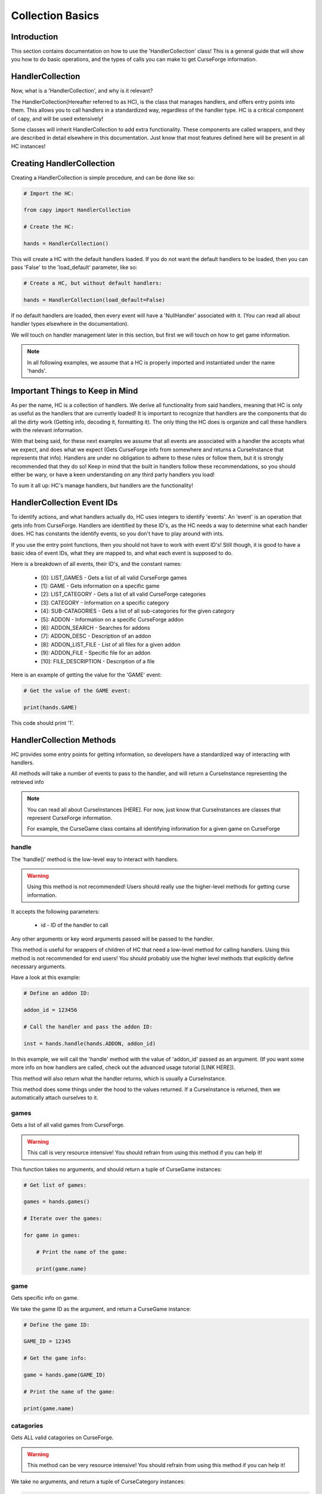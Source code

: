 =================
Collection Basics
=================

Introduction
============

This section contains documentation on how to use the 'HandlerCollection' class!
This is a general guide that will show you how to do basic operations,
and the types of calls you can make to get CurseForge information.

HandlerCollection
=================

Now, what is a 'HandlerCollection', and why is it relevant?

The HandlerCollection(Hereafter referred to as HC),
is the class that manages handlers, and offers entry points into them.
This allows you to call handlers in a standardized way,
regardless of the handler type.
HC is a critical component of capy, and will be used extensively!

Some classes will inherit HandlerCollection to add extra functionality.
These components are called wrappers, and they are described in detail
elsewhere in this documentation.
Just know that most features defined here will be present in all
HC instances!

Creating HandlerCollection
===========================

Creating a HandlerCollection is simple procedure, and can be done like so:

.. code-block:: python

    # Import the HC:

    from capy import HandlerCollection

    # Create the HC:

    hands = HandlerCollection()

This will create a HC with the default handlers loaded.
If you do not want the default handlers to be loaded,
then you can pass 'False' to the 'load_default' parameter, like so:

.. code-block:: python

    # Create a HC, but without default handlers:

    hands = HandlerCollection(load_default=False)

If no default handlers are loaded, 
then every event will have a 'NullHandler'
associated with it.
(You can read all about handler types elsewhere in the documentation).

We will touch on handler management later in this section,
but first we will touch on how to get game information.

.. note::

    In all following examples,
    we assume that a HC is properly imported and instantiated
    under the name 'hands'.

Important Things to Keep in Mind
================================

As per the name, HC is a collection of handlers.
We derive all functionality from said handlers,
meaning that HC is only as useful as the handlers that
are currently loaded!
It is important to recognize that handlers
are the components that do all the dirty work
(Getting info, decoding it, formatting it).
The only thing the HC does is organize
and call these handlers with the relevant information.

With that being said, 
for these next examples we assume that 
all events are associated with a handler
the accepts what we expect, and does what we expect
(Gets CurseForge info from somewhere and returns a CurseInstance that represents that info).
Handlers are under no obligation to adhere to these rules or follow them,
but it is strongly recommended that they do so!
Keep in mind that the built in handlers follow these recommendations,
so you should either be wary, or have a keen understanding on any third party handlers you load!

To sum it all up: HC's manage handlers, but handlers are the functionality!

HandlerCollection Event IDs
===========================

To identify actions, and what handlers actually do,
HC uses integers to identify 'events'.
An 'event' is an operation that gets info from CurseForge.
Handlers are identified by these ID's, as the HC needs a way to determine what each handler does.
HC has constants the identify events,
so you don't have to play around with ints.

If you use the entry point functions,
then you should not have to work with event ID's!
Still though, it is good to have a basic idea
of event IDs, what they are mapped to, and what each event is supposed to do.

Here is a breakdown of all events, their ID's, and the constant names:

    * [0]: LIST_GAMES - Gets a list of all valid CurseForge games
    * [1]: GAME - Gets information on a specific game
    * [2]: LIST_CATEGORY - Gets a list of all valid CurseForge categories
    * [3]: CATEGORY - Information on a specific category
    * [4]: SUB-CATAGORIES - Gets a list of all sub-categories for the given category
    * [5]: ADDON - Information on a specific CurseForge addon
    * [6]: ADDON_SEARCH - Searches for addons
    * [7]: ADDON_DESC - Description of an addon
    * [8]: ADDON_LIST_FILE - List of all files for a given addon
    * [9]: ADDON_FILE - Specific file for an addon
    * [10]: FILE_DESCRIPTION - Description of a file 

Here is an example of getting the value for the 'GAME' event:

.. code-block:: python

    # Get the value of the GAME event:

    print(hands.GAME)

This code should print '1'.

HandlerCollection Methods
=========================

HC provides some entry points for getting information,
so developers have a standardized way of interacting with handlers.

All methods will take a number of events to pass to the handler,
and will return a CurseInstance representing the retrieved info

.. note::
    You can read all about CurseInstances [HERE].
    For now, just know that CurseInstances
    are classes that represent CurseForge information.

    For example, the CurseGame class
    contains all identifying information
    for a given game on CurseForge

handle
------

The 'handle()' method is the low-level way to interact with handlers.

.. warning::
    Using this method is not recommended!
    Users should really use the higher-level methods
    for getting curse information.

It accepts the following parameters:

    * id - ID of the handler to call

Any other arguments or key word arguments passed
will be passed to the handler.

This method is useful for wrappers of children of HC
that need a low-level method for calling handlers.
Using this method is not recommended for end users!
You should probably use the higher level methods 
that explicitly define necessary arguments.

Have a look at this example:

.. code-block:: python

    # Define an addon ID:

    addon_id = 123456

    # Call the handler and pass the addon ID:

    inst = hands.handle(hands.ADDON, addon_id)

In this example, we will call the 'handle' method
with the value of 'addon_id' passed as an argument.
(If you want some more info on how handlers are called,
check out the advanced usage tutorial [LINK HERE]).

This method will also return what the handler returns,
which is usually a CurseInstance.

This method does some things under the hood to the values returned.
If a CurseInstance is returned, then we automatically 
attach ourselves to it.

games
-----

Gets a list of all valid games from CurseForge.

.. warning::

    This call is very resource intensive!
    You should refrain from using this method 
    if you can help it!

This function takes no arguments,
and should return a tuple of CurseGame instances:

.. code-block:: python

    # Get list of games:

    games = hands.games()

    # Iterate over the games:

    for game in games:

        # Print the name of the game:

        print(game.name)

game
----

Gets specific info on game.

We take the game ID as the argument,
and return a CurseGame instance:

.. code-block:: python

    # Define the game ID:

    GAME_ID = 12345

    # Get the game info:

    game = hands.game(GAME_ID)

    # Print the name of the game:

    print(game.name)

catagories
----------

Gets ALL valid catagories on CurseForge.

.. warning::

    This method can be very resource intensive!
    You should refrain from using this method if you can help it!

We take no arguments, 
and return a tuple of CurseCategory
instances:

.. code-block:: python

    # Get the categories:

    cats = hands.catagories()

    # Iterate over the categories:

    for cat in cats:

        # Print the name:

        print(cat.name)

category
--------

Gets info on a specific category.

We take a category ID as our parameter,
and we return a CurseCategory:

.. code-block:: python

    # Define the category ID:
    
    CAT_ID = 123456

    # Get the category:

    cat = hands.category(CAT_ID)

    # Print the name of the category:

    print(cat.name)

sub_category
------------

Gets the sub-categories of a given category.

We take the parent category ID as our parameter,
and we return a tuple of CurseCategory objects
representing the sub-categories.

.. code-block:: python

    # Define the category ID:

    CAT_ID = 123456

    # Get the sub-categories:

    sub_cats = hands.sub_category(CAT_ID)

    # Iterate over them:

    for cat in sub_cats:

        # Print the name:

        print(cat.name)

addon
-----

Gets info on a specific addon.

We take the addon ID of the addon
as our parameter, and we return a CurseAddon
object representing the addon:

.. code-block:: python

    # Define the addon ID:

    ADDON_ID = 123456

    # Get the addon:

    addon = hands.addon(ADDON_ID)

    # Print the addon name:

    print(addon.name)

search
------

Searches a category for addons.

We take the ID of the category to search under as the 
mandatory parameter. You can optionally provide
a search parameter object to fine-tune the search options.


